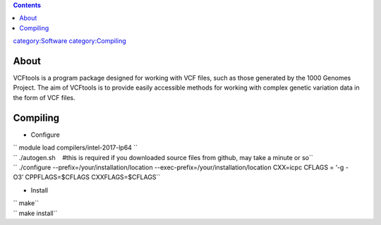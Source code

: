 .. contents::
   :depth: 3
..

`category:Software </category:Software>`__
`category:Compiling </category:Compiling>`__

About
=====

VCFtools is a program package designed for working with VCF files, such
as those generated by the 1000 Genomes Project. The aim of VCFtools is
to provide easily accessible methods for working with complex genetic
variation data in the form of VCF files.

Compiling
=========

-  Configure

| `` module load compilers/intel-2017-lp64 ``
| `` ./autogen.sh    #this is required if you downloaded source files from github, may take a minute or so``
| `` ./configure --prefix=/your/installation/location --exec-prefix=/your/installation/location CXX=icpc CFLAGS = ‘-g -O3’ CPPFLAGS=$CFLAGS CXXFLAGS=$CFLAGS``

-  Install

| `` make``
| `` make install``

